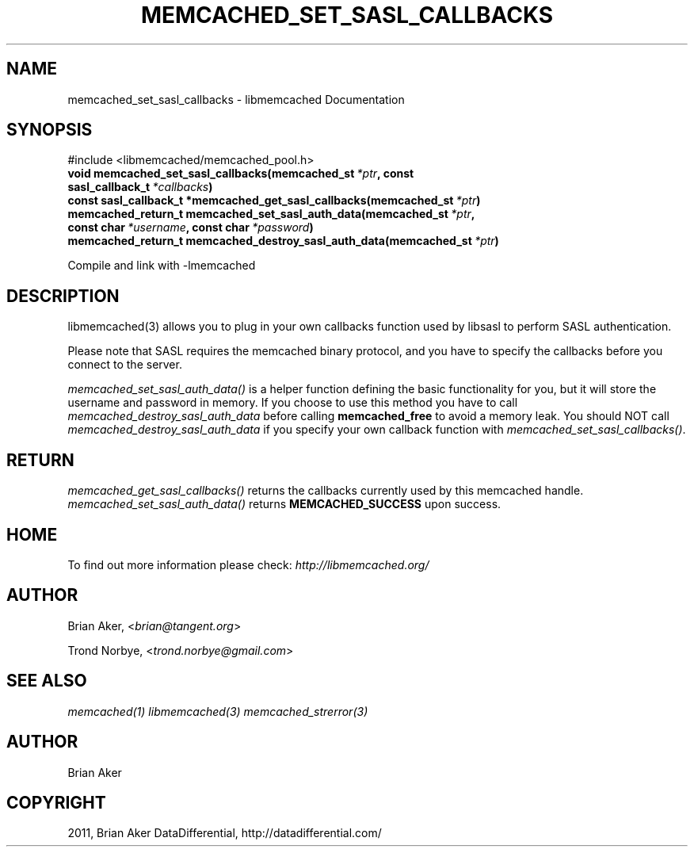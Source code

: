 .TH "MEMCACHED_SET_SASL_CALLBACKS" "3" "April 13, 2012" "1.0.6" "libmemcached"
.SH NAME
memcached_set_sasl_callbacks \- libmemcached Documentation
.
.nr rst2man-indent-level 0
.
.de1 rstReportMargin
\\$1 \\n[an-margin]
level \\n[rst2man-indent-level]
level margin: \\n[rst2man-indent\\n[rst2man-indent-level]]
-
\\n[rst2man-indent0]
\\n[rst2man-indent1]
\\n[rst2man-indent2]
..
.de1 INDENT
.\" .rstReportMargin pre:
. RS \\$1
. nr rst2man-indent\\n[rst2man-indent-level] \\n[an-margin]
. nr rst2man-indent-level +1
.\" .rstReportMargin post:
..
.de UNINDENT
. RE
.\" indent \\n[an-margin]
.\" old: \\n[rst2man-indent\\n[rst2man-indent-level]]
.nr rst2man-indent-level -1
.\" new: \\n[rst2man-indent\\n[rst2man-indent-level]]
.in \\n[rst2man-indent\\n[rst2man-indent-level]]u
..
.\" Man page generated from reStructeredText.
.
.SH SYNOPSIS
.sp
#include <libmemcached/memcached_pool.h>
.INDENT 0.0
.TP
.B void memcached_set_sasl_callbacks(memcached_st\fI\ *ptr\fP, const sasl_callback_t\fI\ *callbacks\fP)
.UNINDENT
.INDENT 0.0
.TP
.B const sasl_callback_t *memcached_get_sasl_callbacks(memcached_st\fI\ *ptr\fP)
.UNINDENT
.INDENT 0.0
.TP
.B memcached_return_t memcached_set_sasl_auth_data(memcached_st\fI\ *ptr\fP, const char\fI\ *username\fP, const char\fI\ *password\fP)
.UNINDENT
.INDENT 0.0
.TP
.B memcached_return_t memcached_destroy_sasl_auth_data(memcached_st\fI\ *ptr\fP)
.UNINDENT
.sp
Compile and link with \-lmemcached
.SH DESCRIPTION
.sp
libmemcached(3) allows you to plug in your own callbacks function used by
libsasl to perform SASL authentication.
.sp
Please note that SASL requires the memcached binary protocol, and you have
to specify the callbacks before you connect to the server.
.sp
\fI\%memcached_set_sasl_auth_data()\fP is a helper function defining
the basic functionality for you, but it will store the username and password
in memory. If you choose to use this method you have to call
\fI\%memcached_destroy_sasl_auth_data\fP before calling
\fBmemcached_free\fP to avoid a memory leak. You should NOT call
\fI\%memcached_destroy_sasl_auth_data\fP if you specify your own callback
function with \fI\%memcached_set_sasl_callbacks()\fP.
.SH RETURN
.sp
\fI\%memcached_get_sasl_callbacks()\fP returns the callbacks currently used by
this memcached handle. \fI\%memcached_set_sasl_auth_data()\fP returns
\fBMEMCACHED_SUCCESS\fP upon success.
.SH HOME
.sp
To find out more information please check:
\fI\%http://libmemcached.org/\fP
.SH AUTHOR
.sp
Brian Aker, <\fI\%brian@tangent.org\fP>
.sp
Trond Norbye, <\fI\%trond.norbye@gmail.com\fP>
.SH SEE ALSO
.sp
\fImemcached(1)\fP \fIlibmemcached(3)\fP \fImemcached_strerror(3)\fP
.SH AUTHOR
Brian Aker
.SH COPYRIGHT
2011, Brian Aker DataDifferential, http://datadifferential.com/
.\" Generated by docutils manpage writer.
.\" 
.
